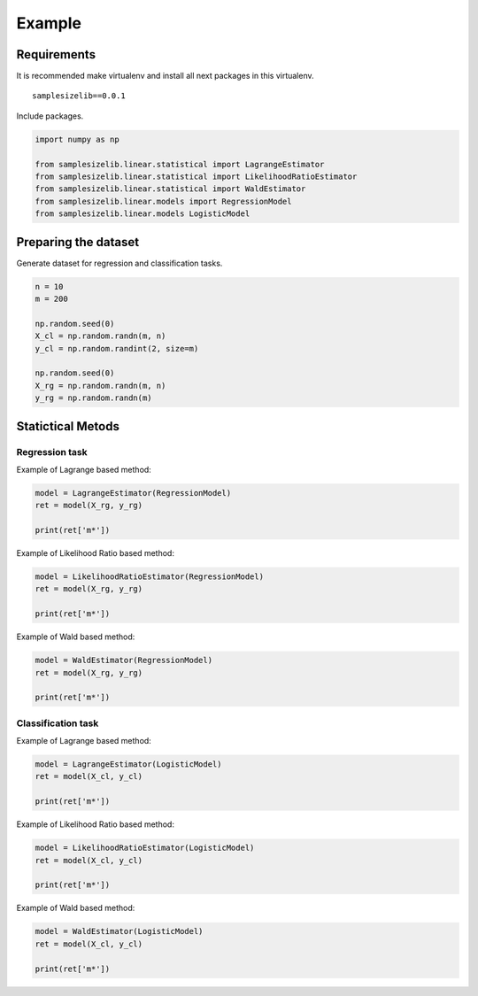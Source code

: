 *******
Example
*******

Requirements
============

It is recommended make virtualenv and install all next packages
in this virtualenv.

::

    samplesizelib==0.0.1

Include packages.

.. code:: python
    
    import numpy as np

    from samplesizelib.linear.statistical import LagrangeEstimator
    from samplesizelib.linear.statistical import LikelihoodRatioEstimator
    from samplesizelib.linear.statistical import WaldEstimator
    from samplesizelib.linear.models import RegressionModel
    from samplesizelib.linear.models LogisticModel

Preparing the dataset
=====================

Generate dataset for regression and classification tasks.

.. code:: python

    n = 10
    m = 200

    np.random.seed(0)
    X_cl = np.random.randn(m, n)
    y_cl = np.random.randint(2, size=m)

    np.random.seed(0)
    X_rg = np.random.randn(m, n)
    y_rg = np.random.randn(m)


Statictical Metods
==================

Regression task
---------------

Example of Lagrange based method:

.. code:: python

    model = LagrangeEstimator(RegressionModel)
    ret = model(X_rg, y_rg)

    print(ret['m*'])


Example of Likelihood Ratio based method:

.. code:: python

    model = LikelihoodRatioEstimator(RegressionModel)
    ret = model(X_rg, y_rg)

    print(ret['m*'])

Example of Wald based method:

.. code:: python

    model = WaldEstimator(RegressionModel)
    ret = model(X_rg, y_rg)

    print(ret['m*'])


Classification task
-------------------

Example of Lagrange based method:

.. code:: python

    model = LagrangeEstimator(LogisticModel)
    ret = model(X_cl, y_cl)

    print(ret['m*'])


Example of Likelihood Ratio based method:

.. code:: python

    model = LikelihoodRatioEstimator(LogisticModel)
    ret = model(X_cl, y_cl)

    print(ret['m*'])

Example of Wald based method:

.. code:: python

    model = WaldEstimator(LogisticModel)
    ret = model(X_cl, y_cl)

    print(ret['m*'])
